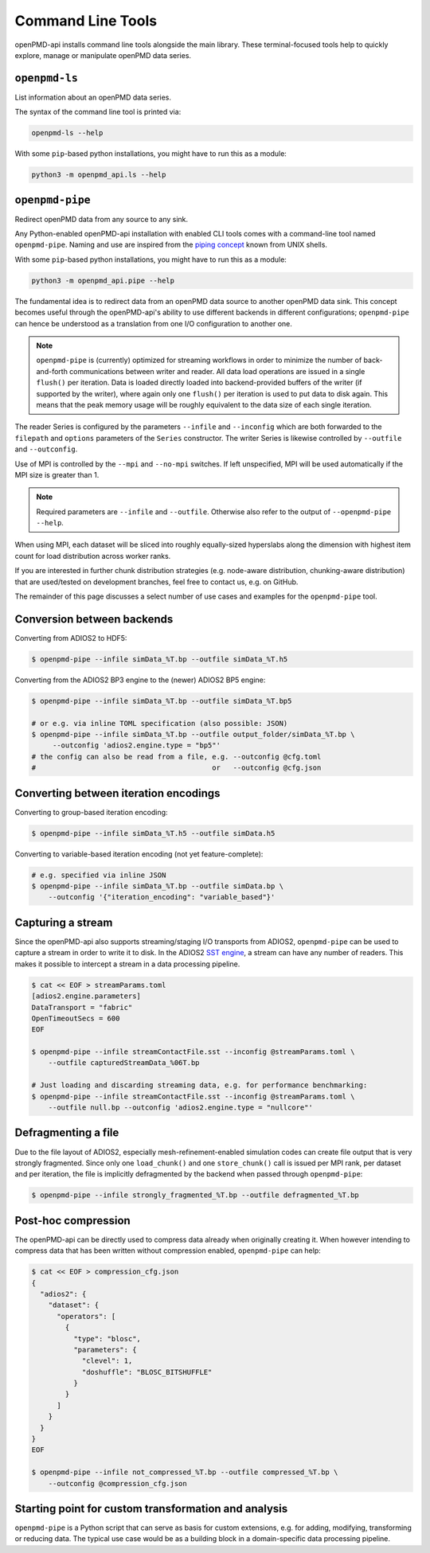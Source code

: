 .. _utilities-cli:

Command Line Tools
==================

openPMD-api installs command line tools alongside the main library.
These terminal-focused tools help to quickly explore, manage or manipulate openPMD data series.

``openpmd-ls``
--------------

List information about an openPMD data series.

The syntax of the command line tool is printed via:

.. code-block:: bash

   openpmd-ls --help

With some ``pip``-based python installations, you might have to run this as a module:

.. code-block:: bash

   python3 -m openpmd_api.ls --help

``openpmd-pipe``
----------------

Redirect openPMD data from any source to any sink.

Any Python-enabled openPMD-api installation with enabled CLI tools comes with a command-line tool named ``openpmd-pipe``.
Naming and use are inspired from the `piping concept <https://en.wikipedia.org/wiki/Pipeline_(Unix)>`__ known from UNIX shells.

With some ``pip``-based python installations, you might have to run this as a module:

.. code-block:: bash

   python3 -m openpmd_api.pipe --help

The fundamental idea is to redirect data from an openPMD data source to another openPMD data sink.
This concept becomes useful through the openPMD-api's ability to use different backends in different configurations; ``openpmd-pipe`` can hence be understood as a translation from one I/O configuration to another one.


.. note::

    ``openpmd-pipe`` is (currently) optimized for streaming workflows in order to minimize the number of back-and-forth communications between writer and reader.
    All data load operations are issued in a single ``flush()`` per iteration.
    Data is loaded directly loaded into backend-provided buffers of the writer (if supported by the writer), where again only one ``flush()`` per iteration is used to put data to disk again.
    This means that the peak memory usage will be roughly equivalent to the data size of each single iteration.

The reader Series is configured by the parameters ``--infile`` and ``--inconfig`` which are both forwarded to the ``filepath`` and ``options`` parameters of the ``Series`` constructor.
The writer Series is likewise controlled by ``--outfile`` and ``--outconfig``.

Use of MPI is controlled by the ``--mpi`` and ``--no-mpi`` switches.
If left unspecified, MPI will be used automatically if the MPI size is greater than 1.

.. note::

    Required parameters are ``--infile`` and ``--outfile``. Otherwise also refer to the output of ``--openpmd-pipe --help``.

When using MPI, each dataset will be sliced into roughly equally-sized hyperslabs along the dimension with highest item count for load distribution across worker ranks.

If you are interested in further chunk distribution strategies (e.g. node-aware distribution, chunking-aware distribution) that are used/tested on development branches, feel free to contact us, e.g. on GitHub.

The remainder of this page discusses a select number of use cases and examples for the ``openpmd-pipe`` tool.


Conversion between backends
---------------------------

Converting from ADIOS2 to HDF5:

.. code:: bash

    $ openpmd-pipe --infile simData_%T.bp --outfile simData_%T.h5

Converting from the ADIOS2 BP3 engine to the (newer) ADIOS2 BP5 engine:

.. code:: bash

    $ openpmd-pipe --infile simData_%T.bp --outfile simData_%T.bp5

    # or e.g. via inline TOML specification (also possible: JSON)
    $ openpmd-pipe --infile simData_%T.bp --outfile output_folder/simData_%T.bp \
         --outconfig 'adios2.engine.type = "bp5"'
    # the config can also be read from a file, e.g. --outconfig @cfg.toml
    #                                          or   --outconfig @cfg.json

Converting between iteration encodings
--------------------------------------

Converting to group-based iteration encoding:

.. code:: bash

    $ openpmd-pipe --infile simData_%T.h5 --outfile simData.h5

Converting to variable-based iteration encoding (not yet feature-complete):

.. code:: bash

    # e.g. specified via inline JSON
    $ openpmd-pipe --infile simData_%T.bp --outfile simData.bp \
        --outconfig '{"iteration_encoding": "variable_based"}'


Capturing a stream
------------------

Since the openPMD-api also supports streaming/staging I/O transports from ADIOS2, ``openpmd-pipe`` can be used to capture a stream in order to write it to disk.
In the ADIOS2 `SST engine <https://adios2.readthedocs.io/en/latest/engines/engines.html#sst-sustainable-staging-transport>`_, a stream can have any number of readers.
This makes it possible to intercept a stream in a data processing pipeline.

.. code:: bash

    $ cat << EOF > streamParams.toml
    [adios2.engine.parameters]
    DataTransport = "fabric"
    OpenTimeoutSecs = 600
    EOF

    $ openpmd-pipe --infile streamContactFile.sst --inconfig @streamParams.toml \
        --outfile capturedStreamData_%06T.bp

    # Just loading and discarding streaming data, e.g. for performance benchmarking:
    $ openpmd-pipe --infile streamContactFile.sst --inconfig @streamParams.toml \
        --outfile null.bp --outconfig 'adios2.engine.type = "nullcore"'


Defragmenting a file
--------------------

Due to the file layout of ADIOS2, especially mesh-refinement-enabled simulation codes can create file output that is very strongly fragmented.
Since only one ``load_chunk()`` and one ``store_chunk()`` call is issued per MPI rank, per dataset and per iteration, the file is implicitly defragmented by the backend when passed through ``openpmd-pipe``:

.. code:: bash

    $ openpmd-pipe --infile strongly_fragmented_%T.bp --outfile defragmented_%T.bp

Post-hoc compression
--------------------

The openPMD-api can be directly used to compress data already when originally creating it.
When however intending to compress data that has been written without compression enabled, ``openpmd-pipe`` can help:

.. code:: bash

    $ cat << EOF > compression_cfg.json
    {
      "adios2": {
        "dataset": {
          "operators": [
            {
              "type": "blosc",
              "parameters": {
                "clevel": 1,
                "doshuffle": "BLOSC_BITSHUFFLE"
              }
            }
          ]
        }
      }
    }
    EOF

    $ openpmd-pipe --infile not_compressed_%T.bp --outfile compressed_%T.bp \
        --outconfig @compression_cfg.json

Starting point for custom transformation and analysis
-----------------------------------------------------

``openpmd-pipe`` is a Python script that can serve as basis for custom extensions, e.g. for adding, modifying, transforming or reducing data. The typical use case would be as a building block in a domain-specific data processing pipeline.
